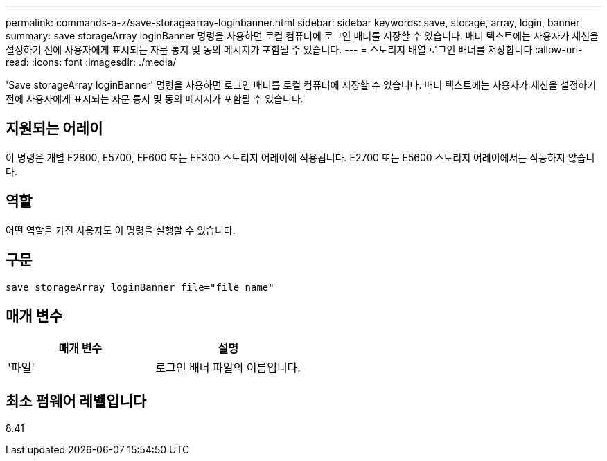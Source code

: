 ---
permalink: commands-a-z/save-storagearray-loginbanner.html 
sidebar: sidebar 
keywords: save, storage, array, login, banner 
summary: save storageArray loginBanner 명령을 사용하면 로컬 컴퓨터에 로그인 배너를 저장할 수 있습니다. 배너 텍스트에는 사용자가 세션을 설정하기 전에 사용자에게 표시되는 자문 통지 및 동의 메시지가 포함될 수 있습니다. 
---
= 스토리지 배열 로그인 배너를 저장합니다
:allow-uri-read: 
:icons: font
:imagesdir: ./media/


[role="lead"]
'Save storageArray loginBanner' 명령을 사용하면 로그인 배너를 로컬 컴퓨터에 저장할 수 있습니다. 배너 텍스트에는 사용자가 세션을 설정하기 전에 사용자에게 표시되는 자문 통지 및 동의 메시지가 포함될 수 있습니다.



== 지원되는 어레이

이 명령은 개별 E2800, E5700, EF600 또는 EF300 스토리지 어레이에 적용됩니다. E2700 또는 E5600 스토리지 어레이에서는 작동하지 않습니다.



== 역할

어떤 역할을 가진 사용자도 이 명령을 실행할 수 있습니다.



== 구문

[listing]
----
save storageArray loginBanner file="file_name"
----


== 매개 변수

[cols="2*"]
|===
| 매개 변수 | 설명 


 a| 
'파일'
 a| 
로그인 배너 파일의 이름입니다.

|===


== 최소 펌웨어 레벨입니다

8.41
